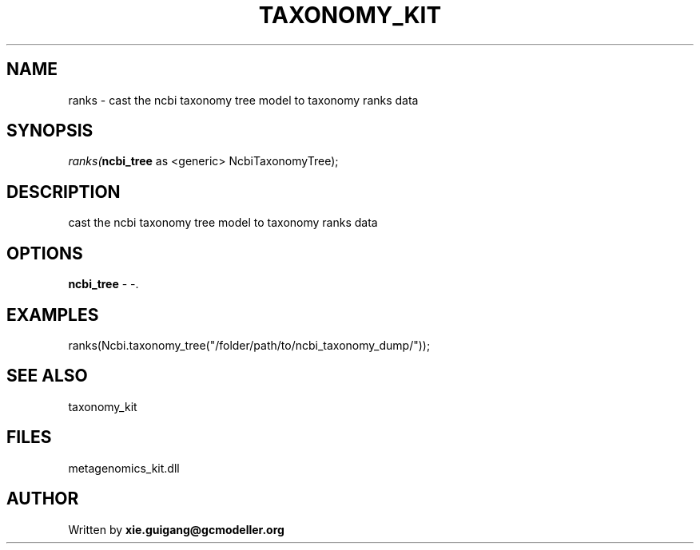 .\" man page create by R# package system.
.TH TAXONOMY_KIT 4 2000-Jan "ranks" "ranks"
.SH NAME
ranks \- cast the ncbi taxonomy tree model to taxonomy ranks data
.SH SYNOPSIS
\fIranks(\fBncbi_tree\fR as <generic> NcbiTaxonomyTree);\fR
.SH DESCRIPTION
.PP
cast the ncbi taxonomy tree model to taxonomy ranks data
.PP
.SH OPTIONS
.PP
\fBncbi_tree\fB \fR\- -. 
.PP
.SH EXAMPLES
.PP
ranks(Ncbi.taxonomy_tree("/folder/path/to/ncbi_taxonomy_dump/"));
.PP
.SH SEE ALSO
taxonomy_kit
.SH FILES
.PP
metagenomics_kit.dll
.PP
.SH AUTHOR
Written by \fBxie.guigang@gcmodeller.org\fR
